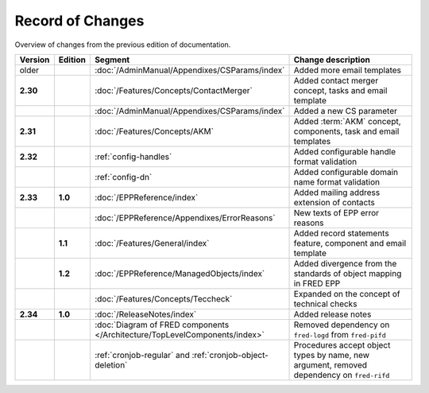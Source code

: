 


Record of Changes
=================

Overview of changes from the previous edition of documentation.

.. tabularcolumns:: |p{0.075\textwidth}|p{0.075\textwidth}|p{0.25\textwidth}|p{0.575\textwidth}|

.. list-table::
   :header-rows: 1
   :widths: 8, 8, 26, 58

   * - Version
     - Edition
     - Segment
     - Change description
   * - older
     -
     - :doc:`/AdminManual/Appendixes/CSParams/index`
     - Added more email templates
   * - **2.30**
     -
     - :doc:`/Features/Concepts/ContactMerger`
     - Added contact merger concept, tasks and email template
   * -
     -
     - :doc:`/AdminManual/Appendixes/CSParams/index`
     - Added a new CS parameter
   * - **2.31**
     -
     - :doc:`/Features/Concepts/AKM`
     - Added :term:`AKM` concept, components, task and email templates
   * - **2.32**
     -
     - :ref:`config-handles`
     - Added configurable handle format validation
   * -
     -
     - :ref:`config-dn`
     - Added configurable domain name format validation
   * - **2.33**
     - **1.0**
     - :doc:`/EPPReference/index`
     - Added mailing address extension of contacts
   * -
     -
     - :doc:`/EPPReference/Appendixes/ErrorReasons`
     - New texts of EPP error reasons
   * -
     - **1.1**
     - :doc:`/Features/General/index`
     - Added record statements feature, component and email template
   * -
     - **1.2**
     - :doc:`/EPPReference/ManagedObjects/index`
     - Added divergence from the standards of object mapping in FRED EPP
   * -
     -
     - :doc:`/Features/Concepts/Teccheck`
     - Expanded on the concept of technical checks
   * - **2.34**
     - **1.0**
     - :doc:`/ReleaseNotes/index`
     - Added release notes
   * -
     -
     - :doc:`Diagram of FRED components </Architecture/TopLevelComponents/index>`
     - Removed dependency on ``fred-logd`` from ``fred-pifd``
   * -
     -
     - :ref:`cronjob-regular` and :ref:`cronjob-object-deletion`
     - Procedures accept object types by name, new argument, removed dependency on ``fred-rifd``

